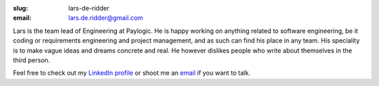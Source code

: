 :slug: lars-de-ridder
:email: lars.de.ridder@gmail.com

Lars is the team lead of Engineering at Paylogic. He is happy working on
anything related to software engineering, be it coding or requirements
engineering and project management, and as such can find his place in any team.
His speciality is to make vague ideas and dreams concrete and real. He however
dislikes people who write about themselves in the third person.

Feel free to check out my `LinkedIn profile
<http://nl.linkedin.com/in/larsderidder>`_ or shoot me an `email
<lars.de.ridder@gmail.com>`_ if you want to talk.
